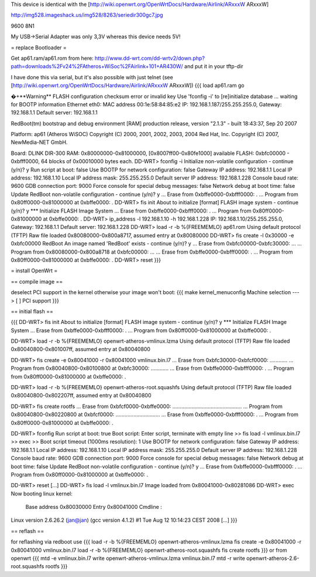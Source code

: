This device is identical with the [http://wiki.openwrt.org/OpenWrtDocs/Hardware/Airlink/ARxxxW ARxxxW]

http://img528.imageshack.us/img528/8263/seriedir300gc7.jpg

9600 8N1

My USB->Serial Adapter was only 3,3V whereas this device needs 5V!

= replace Bootloader =

Get ap61.ram/ap61.rom from here: http://www.dd-wrt.com/dd-wrtv2/down.php?path=downloads%2Fv24%2FAtheros+WiSoc%2FAirlink+101+AR430W/ and put it in your tftp-dir

I have done this via serial, but it's also possible with just telnet (see [http://wiki.openwrt.org/OpenWrtDocs/Hardware/Airlink/ARxxxW ARxxxW])
{{{ 
load ap61.ram
go

�+**Warning** FLASH configuration checksum error or invalid key
Use 'fconfig -i' to [re]initialize database
... waiting for BOOTP information
Ethernet eth0: MAC address 00:1e:58:84:85:e2
IP: 192.168.1.187/255.255.255.0, Gateway: 192.168.1.1
Default server: 192.168.1.1

RedBoot(tm) bootstrap and debug environment [RAM]
production release, version "2.1.3" - built 18:43:37, Sep 20 2007

Platform: ap61 (Atheros WiSOC)
Copyright (C) 2000, 2001, 2002, 2003, 2004 Red Hat, Inc.
Copyright (C) 2007, NewMedia-NET GmbH.

Board: DLINK DIR-300
RAM: 0x80000000-0x81000000, [0x8007ff00-0x80fe1000] available
FLASH: 0xbfc00000 - 0xbfff0000, 64 blocks of 0x00010000 bytes each.
DD-WRT> fconfig -i
Initialize non-volatile configuration - continue (y/n)? y
Run script at boot: false
Use BOOTP for network configuration: false
Gateway IP address: 192.168.1.1
Local IP address: 192.168.1.10
Local IP address mask: 255.255.255.0
Default server IP address: 192.168.1.228
Console baud rate: 9600
GDB connection port: 9000
Force console for special debug messages: false
Network debug at boot time: false
Update RedBoot non-volatile configuration - continue (y/n)? y
... Erase from 0xbffe0000-0xbfff0000: .
... Program from 0x80ff0000-0x81000000 at 0xbffe0000: .
DD-WRT> fis init
About to initialize [format] FLASH image system - continue (y/n)? y
*** Initialize FLASH Image System
... Erase from 0xbffe0000-0xbfff0000: .
... Program from 0x80ff0000-0x81000000 at 0xbffe0000: .
DD-WRT> ip_address -l 192.168.1.10 -h 192.168.1.228
IP: 192.168.1.10/255.255.255.0, Gateway: 192.168.1.1
Default server: 192.168.1.228
DD-WRT> load -r -b %{FREEMEMLO} ap61.rom
Using default protocol (TFTP)
Raw file loaded 0x80080000-0x800a8717, assumed entry at 0x80080000
DD-WRT> fis create -l 0x30000 -e 0xbfc00000 RedBoot
An image named 'RedBoot' exists - continue (y/n)? y
... Erase from 0xbfc00000-0xbfc30000: ...
... Program from 0x80080000-0x800a8718 at 0xbfc00000: ...
... Erase from 0xbffe0000-0xbfff0000: .
... Program from 0x80ff0000-0x81000000 at 0xbffe0000: .
DD-WRT> reset
}}}

= install OpenWrt =

== compile image ==

deselect PCI support in the kernel otherwise your image won't boot:
{{{ 
make kernel_menuconfig
Machine selection  ---> [ ]   PCI support
}}}

== initial flash ==

{{{
DD-WRT> fis init
About to initialize [format] FLASH image system - continue (y/n)? y
*** Initialize FLASH Image System
... Erase from 0xbffe0000-0xbfff0000: .
... Program from 0x80ff0000-0x81000000 at 0xbffe0000: .

DD-WRT> load -r -b %{FREEMEMLO} openwrt-atheros-vmlinux.lzma
Using default protocol (TFTP)
Raw file loaded 0x80040800-0x801007ff, assumed entry at 0x80040800

DD-WRT> fis create -e 0x80041000 -r 0x80041000 vmlinux.bin.l7
... Erase from 0xbfc30000-0xbfcf0000: ............
... Program from 0x80040800-0x80100800 at 0xbfc30000: ............
... Erase from 0xbffe0000-0xbfff0000: .
... Program from 0x80ff0000-0x81000000 at 0xbffe0000: .

DD-WRT> load -r -b %{FREEMEMLO} openwrt-atheros-root.squashfs
Using default protocol (TFTP)
Raw file loaded 0x80040800-0x802207ff, assumed entry at 0x80040800

DD-WRT> fis create rootfs
... Erase from 0xbfcf0000-0xbffe0000: ...............................................
... Program from 0x80040800-0x80220800 at 0xbfcf0000: ..............................
... Erase from 0xbffe0000-0xbfff0000: .
... Program from 0x80ff0000-0x81000000 at 0xbffe0000: .

DD-WRT> fconfig
Run script at boot: true
Boot script:
Enter script, terminate with empty line
>> fis load -l vmlinux.bin.l7
>> exec 
>>      
Boot script timeout (1000ms resolution): 1
Use BOOTP for network configuration: false
Gateway IP address: 192.168.1.1
Local IP address: 192.168.1.10
Local IP address mask: 255.255.255.0
Default server IP address: 192.168.1.228
Console baud rate: 9600
GDB connection port: 9000
Force console for special debug messages: false
Network debug at boot time: false
Update RedBoot non-volatile configuration - continue (y/n)? y
... Erase from 0xbffe0000-0xbfff0000: .
... Program from 0x80ff0000-0x81000000 at 0xbffe0000: .

DD-WRT> reset
[...]
DD-WRT> fis load -l vmlinux.bin.l7
Image loaded from 0x80041000-0x80281086
DD-WRT> exec
Now booting linux kernel:
 Base address 0x80030000 Entry 0x80041000
 Cmdline : 
Linux version 2.6.26.2 (jan@jan) (gcc version 4.1.2) #1 Tue Aug 12 10:14:23 CEST 2008
[...]
}}}

== reflash ==

for reflashing via redboot use
{{{
load -r -b %{FREEMEMLO} openwrt-atheros-vmlinux.lzma
fis create -e 0x80041000 -r 0x80041000 vmlinux.bin.l7
load -r -b %{FREEMEMLO} openwrt-atheros-root.squashfs
fis create rootfs
}}}
or from openwrt
{{{
mtd -e vmlinux.bin.l7 write openwrt-atheros-vmlinux.lzma vmlinux.bin.l7
mtd -r write openwrt-atheros-2.6-root.squashfs rootfs
}}}

